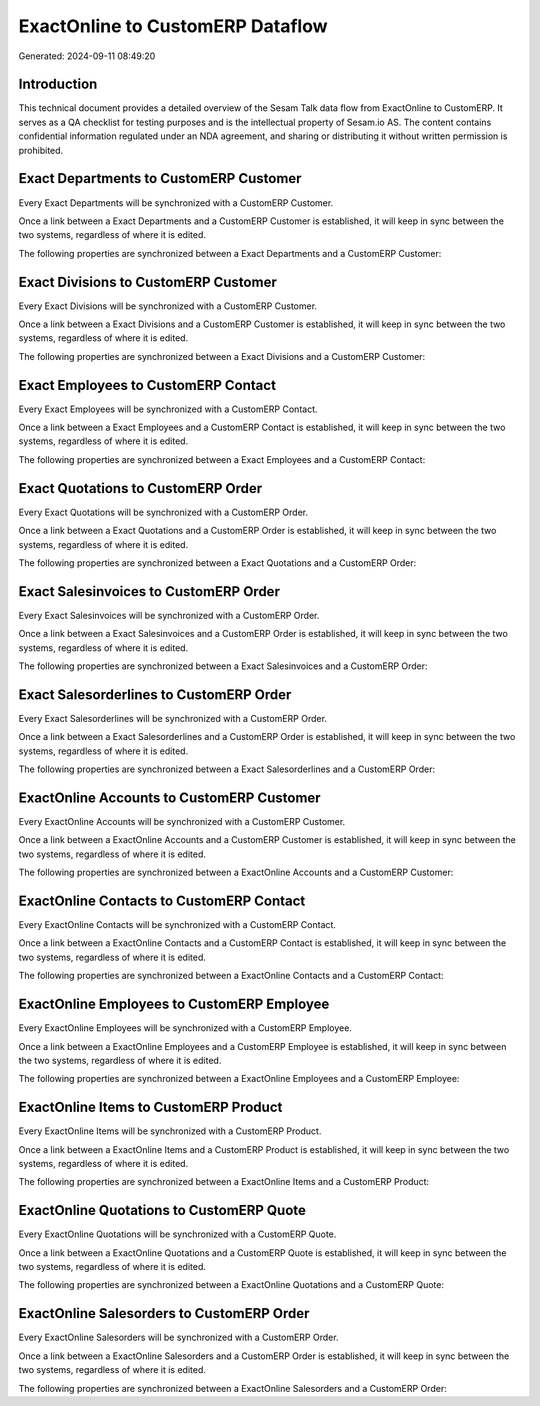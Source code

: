 =================================
ExactOnline to CustomERP Dataflow
=================================

Generated: 2024-09-11 08:49:20

Introduction
------------

This technical document provides a detailed overview of the Sesam Talk data flow from ExactOnline to CustomERP. It serves as a QA checklist for testing purposes and is the intellectual property of Sesam.io AS. The content contains confidential information regulated under an NDA agreement, and sharing or distributing it without written permission is prohibited.

Exact Departments to CustomERP Customer
---------------------------------------
Every Exact Departments will be synchronized with a CustomERP Customer.

Once a link between a Exact Departments and a CustomERP Customer is established, it will keep in sync between the two systems, regardless of where it is edited.

The following properties are synchronized between a Exact Departments and a CustomERP Customer:

.. list-table::
   :header-rows: 1

   * - Exact Departments Property
     - CustomERP Customer Property
     - CustomERP Data Type


Exact Divisions to CustomERP Customer
-------------------------------------
Every Exact Divisions will be synchronized with a CustomERP Customer.

Once a link between a Exact Divisions and a CustomERP Customer is established, it will keep in sync between the two systems, regardless of where it is edited.

The following properties are synchronized between a Exact Divisions and a CustomERP Customer:

.. list-table::
   :header-rows: 1

   * - Exact Divisions Property
     - CustomERP Customer Property
     - CustomERP Data Type


Exact Employees to CustomERP Contact
------------------------------------
Every Exact Employees will be synchronized with a CustomERP Contact.

Once a link between a Exact Employees and a CustomERP Contact is established, it will keep in sync between the two systems, regardless of where it is edited.

The following properties are synchronized between a Exact Employees and a CustomERP Contact:

.. list-table::
   :header-rows: 1

   * - Exact Employees Property
     - CustomERP Contact Property
     - CustomERP Data Type


Exact Quotations to CustomERP Order
-----------------------------------
Every Exact Quotations will be synchronized with a CustomERP Order.

Once a link between a Exact Quotations and a CustomERP Order is established, it will keep in sync between the two systems, regardless of where it is edited.

The following properties are synchronized between a Exact Quotations and a CustomERP Order:

.. list-table::
   :header-rows: 1

   * - Exact Quotations Property
     - CustomERP Order Property
     - CustomERP Data Type


Exact Salesinvoices to CustomERP Order
--------------------------------------
Every Exact Salesinvoices will be synchronized with a CustomERP Order.

Once a link between a Exact Salesinvoices and a CustomERP Order is established, it will keep in sync between the two systems, regardless of where it is edited.

The following properties are synchronized between a Exact Salesinvoices and a CustomERP Order:

.. list-table::
   :header-rows: 1

   * - Exact Salesinvoices Property
     - CustomERP Order Property
     - CustomERP Data Type


Exact Salesorderlines to CustomERP Order
----------------------------------------
Every Exact Salesorderlines will be synchronized with a CustomERP Order.

Once a link between a Exact Salesorderlines and a CustomERP Order is established, it will keep in sync between the two systems, regardless of where it is edited.

The following properties are synchronized between a Exact Salesorderlines and a CustomERP Order:

.. list-table::
   :header-rows: 1

   * - Exact Salesorderlines Property
     - CustomERP Order Property
     - CustomERP Data Type


ExactOnline Accounts to CustomERP Customer
------------------------------------------
Every ExactOnline Accounts will be synchronized with a CustomERP Customer.

Once a link between a ExactOnline Accounts and a CustomERP Customer is established, it will keep in sync between the two systems, regardless of where it is edited.

The following properties are synchronized between a ExactOnline Accounts and a CustomERP Customer:

.. list-table::
   :header-rows: 1

   * - ExactOnline Accounts Property
     - CustomERP Customer Property
     - CustomERP Data Type


ExactOnline Contacts to CustomERP Contact
-----------------------------------------
Every ExactOnline Contacts will be synchronized with a CustomERP Contact.

Once a link between a ExactOnline Contacts and a CustomERP Contact is established, it will keep in sync between the two systems, regardless of where it is edited.

The following properties are synchronized between a ExactOnline Contacts and a CustomERP Contact:

.. list-table::
   :header-rows: 1

   * - ExactOnline Contacts Property
     - CustomERP Contact Property
     - CustomERP Data Type


ExactOnline Employees to CustomERP Employee
-------------------------------------------
Every ExactOnline Employees will be synchronized with a CustomERP Employee.

Once a link between a ExactOnline Employees and a CustomERP Employee is established, it will keep in sync between the two systems, regardless of where it is edited.

The following properties are synchronized between a ExactOnline Employees and a CustomERP Employee:

.. list-table::
   :header-rows: 1

   * - ExactOnline Employees Property
     - CustomERP Employee Property
     - CustomERP Data Type


ExactOnline Items to CustomERP Product
--------------------------------------
Every ExactOnline Items will be synchronized with a CustomERP Product.

Once a link between a ExactOnline Items and a CustomERP Product is established, it will keep in sync between the two systems, regardless of where it is edited.

The following properties are synchronized between a ExactOnline Items and a CustomERP Product:

.. list-table::
   :header-rows: 1

   * - ExactOnline Items Property
     - CustomERP Product Property
     - CustomERP Data Type


ExactOnline Quotations to CustomERP Quote
-----------------------------------------
Every ExactOnline Quotations will be synchronized with a CustomERP Quote.

Once a link between a ExactOnline Quotations and a CustomERP Quote is established, it will keep in sync between the two systems, regardless of where it is edited.

The following properties are synchronized between a ExactOnline Quotations and a CustomERP Quote:

.. list-table::
   :header-rows: 1

   * - ExactOnline Quotations Property
     - CustomERP Quote Property
     - CustomERP Data Type


ExactOnline Salesorders to CustomERP Order
------------------------------------------
Every ExactOnline Salesorders will be synchronized with a CustomERP Order.

Once a link between a ExactOnline Salesorders and a CustomERP Order is established, it will keep in sync between the two systems, regardless of where it is edited.

The following properties are synchronized between a ExactOnline Salesorders and a CustomERP Order:

.. list-table::
   :header-rows: 1

   * - ExactOnline Salesorders Property
     - CustomERP Order Property
     - CustomERP Data Type

